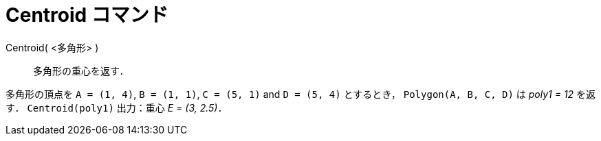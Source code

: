 = Centroid コマンド
ifdef::env-github[:imagesdir: /ja/modules/ROOT/assets/images]

Centroid( <多角形> )::
  多角形の重心を返す．

[EXAMPLE]
====

多角形の頂点を `++A = (1, 4)++`, `++B = (1, 1)++`, `++C = (5, 1)++` and `++D = (5, 4)++` とするとき，
`++Polygon(A, B, C, D)++` は _poly1 = 12_ を返す． `++Centroid(poly1)++` 出力：重心 _E = (3, 2.5)_．

====
